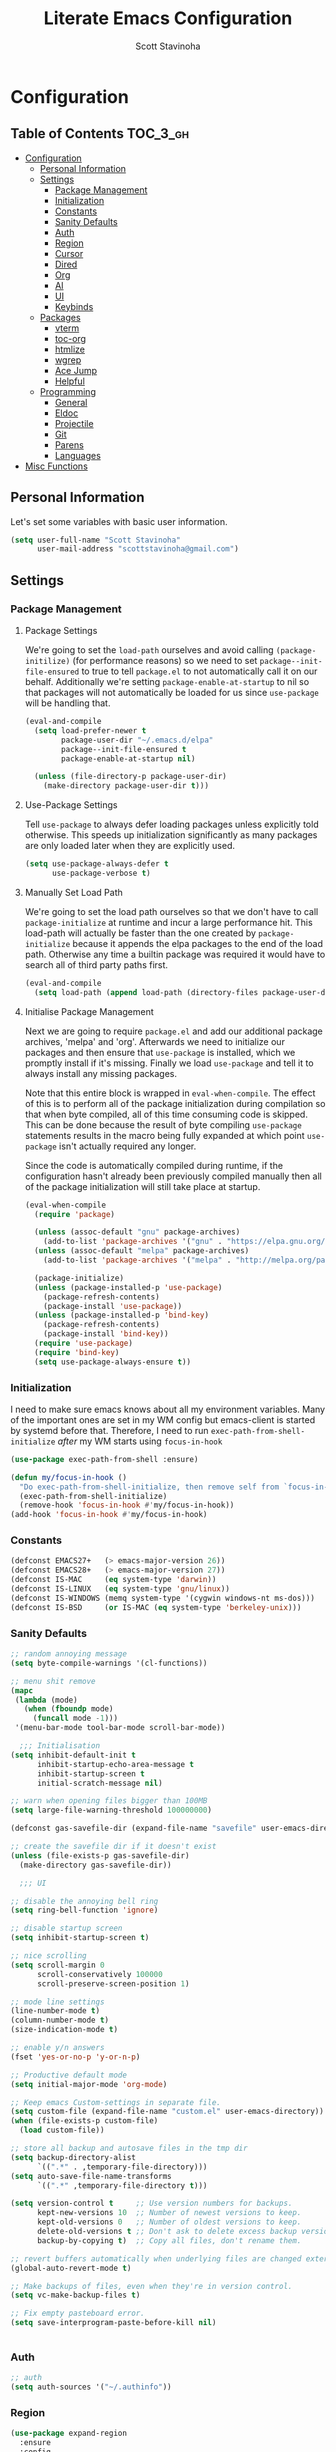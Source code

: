 #+TITLE: Literate Emacs Configuration
#+AUTHOR: Scott Stavinoha
#+PROPERTY: header-args :tangle yes

* Configuration
:PROPERTIES:
:VISIBILITY: children
:END:

** Table of Contents :TOC_3_gh:
- [[#configuration][Configuration]]
  - [[#personal-information][Personal Information]]
  - [[#settings][Settings]]
    - [[#package-management][Package Management]]
    - [[#initialization][Initialization]]
    - [[#constants][Constants]]
    - [[#sanity-defaults][Sanity Defaults]]
    - [[#auth][Auth]]
    - [[#region][Region]]
    - [[#cursor][Cursor]]
    - [[#dired][Dired]]
    - [[#org][Org]]
    - [[#ai][AI]]
    - [[#ui][UI]]
    - [[#keybinds][Keybinds]]
  - [[#packages][Packages]]
    - [[#vterm][vterm]]
    - [[#toc-org][toc-org]]
    - [[#htmlize][htmlize]]
    - [[#wgrep][wgrep]]
    - [[#ace-jump][Ace Jump]]
    - [[#helpful][Helpful]]
  - [[#programming][Programming]]
    - [[#general][General]]
    - [[#eldoc][Eldoc]]
    - [[#projectile][Projectile]]
    - [[#git][Git]]
    - [[#parens][Parens]]
    - [[#languages][Languages]]
- [[#misc-functions][Misc Functions]]

** Personal Information
Let's set some variables with basic user information.

#+BEGIN_SRC emacs-lisp
(setq user-full-name "Scott Stavinoha"
      user-mail-address "scottstavinoha@gmail.com")
#+END_SRC

** Settings
*** Package Management
**** Package Settings
We're going to set the =load-path= ourselves and avoid calling =(package-initilize)= (for
performance reasons) so we need to set =package--init-file-ensured= to true to tell =package.el=
to not automatically call it on our behalf. Additionally we're setting
=package-enable-at-startup= to nil so that packages will not automatically be loaded for us since
=use-package= will be handling that.

#+BEGIN_SRC emacs-lisp
  (eval-and-compile
    (setq load-prefer-newer t
          package-user-dir "~/.emacs.d/elpa"
          package--init-file-ensured t
          package-enable-at-startup nil)

    (unless (file-directory-p package-user-dir)
      (make-directory package-user-dir t)))
#+END_SRC

**** Use-Package Settings
Tell =use-package= to always defer loading packages unless explicitly told otherwise. This speeds up
initialization significantly as many packages are only loaded later when they are explicitly used.

#+BEGIN_SRC emacs-lisp
  (setq use-package-always-defer t
        use-package-verbose t)
#+END_SRC

**** Manually Set Load Path
We're going to set the load path ourselves so that we don't have to call =package-initialize= at
runtime and incur a large performance hit. This load-path will actually be faster than the one
created by =package-initialize= because it appends the elpa packages to the end of the load path.
Otherwise any time a builtin package was required it would have to search all of third party paths
first.

#+BEGIN_SRC emacs-lisp
  (eval-and-compile
    (setq load-path (append load-path (directory-files package-user-dir t "^[^.]" t))))
#+END_SRC

**** Initialise Package Management
Next we are going to require =package.el= and add our additional package archives, 'melpa' and 'org'.
Afterwards we need to initialize our packages and then ensure that =use-package= is installed, which
we promptly install if it's missing. Finally we load =use-package= and tell it to always install any
missing packages.

Note that this entire block is wrapped in =eval-when-compile=. The effect of this is to perform all
of the package initialization during compilation so that when byte compiled, all of this time consuming
code is skipped. This can be done because the result of byte compiling =use-package= statements results
in the macro being fully expanded at which point =use-package= isn't actually required any longer.

Since the code is automatically compiled during runtime, if the configuration hasn't already been
previously compiled manually then all of the package initialization will still take place at startup.

#+BEGIN_SRC emacs-lisp
  (eval-when-compile
    (require 'package)

    (unless (assoc-default "gnu" package-archives)
      (add-to-list 'package-archives '("gnu" . "https://elpa.gnu.org/packages/") t))
    (unless (assoc-default "melpa" package-archives)
      (add-to-list 'package-archives '("melpa" . "http://melpa.org/packages/") t))

    (package-initialize)
    (unless (package-installed-p 'use-package)
      (package-refresh-contents)
      (package-install 'use-package))
    (unless (package-installed-p 'bind-key)
      (package-refresh-contents)
      (package-install 'bind-key))
    (require 'use-package)
    (require 'bind-key)
    (setq use-package-always-ensure t))
#+END_SRC
*** Initialization

I need to make sure emacs knows about all my environment variables. Many of the important ones are set in my WM config but emacs-client is started by systemd before that. Therefore, I need to run =exec-path-from-shell-initialize= /after/ my WM starts using =focus-in-hook=
#+begin_src emacs-lisp
  (use-package exec-path-from-shell :ensure)

  (defun my/focus-in-hook ()
    "Do exec-path-from-shell-initialize, then remove self from `focus-in-hook'; need to run this just once."
    (exec-path-from-shell-initialize)
    (remove-hook 'focus-in-hook #'my/focus-in-hook))
  (add-hook 'focus-in-hook #'my/focus-in-hook)
#+end_src
*** Constants
#+BEGIN_SRC emacs-lisp
  (defconst EMACS27+   (> emacs-major-version 26))
  (defconst EMACS28+   (> emacs-major-version 27))
  (defconst IS-MAC     (eq system-type 'darwin))
  (defconst IS-LINUX   (eq system-type 'gnu/linux))
  (defconst IS-WINDOWS (memq system-type '(cygwin windows-nt ms-dos)))
  (defconst IS-BSD     (or IS-MAC (eq system-type 'berkeley-unix)))
#+END_SRC

*** Sanity Defaults
#+BEGIN_SRC emacs-lisp
  ;; random annoying message
  (setq byte-compile-warnings '(cl-functions))

  ;; menu shit remove
  (mapc
   (lambda (mode)
     (when (fboundp mode)
       (funcall mode -1)))
   '(menu-bar-mode tool-bar-mode scroll-bar-mode))

    ;;; Initialisation
  (setq inhibit-default-init t
        inhibit-startup-echo-area-message t
        inhibit-startup-screen t
        initial-scratch-message nil)

  ;; warn when opening files bigger than 100MB
  (setq large-file-warning-threshold 100000000)

  (defconst gas-savefile-dir (expand-file-name "savefile" user-emacs-directory))

  ;; create the savefile dir if it doesn't exist
  (unless (file-exists-p gas-savefile-dir)
    (make-directory gas-savefile-dir))

    ;;; UI

  ;; disable the annoying bell ring
  (setq ring-bell-function 'ignore)

  ;; disable startup screen
  (setq inhibit-startup-screen t)

  ;; nice scrolling
  (setq scroll-margin 0
        scroll-conservatively 100000
        scroll-preserve-screen-position 1)

  ;; mode line settings
  (line-number-mode t)
  (column-number-mode t)
  (size-indication-mode t)

  ;; enable y/n answers
  (fset 'yes-or-no-p 'y-or-n-p)

  ;; Productive default mode
  (setq initial-major-mode 'org-mode)

  ;; Keep emacs Custom-settings in separate file.
  (setq custom-file (expand-file-name "custom.el" user-emacs-directory))
  (when (file-exists-p custom-file)
    (load custom-file))

  ;; store all backup and autosave files in the tmp dir
  (setq backup-directory-alist
        `((".*" . ,temporary-file-directory)))
  (setq auto-save-file-name-transforms
        `((".*" ,temporary-file-directory t)))

  (setq version-control t     ;; Use version numbers for backups.
        kept-new-versions 10  ;; Number of newest versions to keep.
        kept-old-versions 0   ;; Number of oldest versions to keep.
        delete-old-versions t ;; Don't ask to delete excess backup versions.
        backup-by-copying t)  ;; Copy all files, don't rename them.

  ;; revert buffers automatically when underlying files are changed externally
  (global-auto-revert-mode t)

  ;; Make backups of files, even when they're in version control.
  (setq vc-make-backup-files t)

  ;; Fix empty pasteboard error.
  (setq save-interprogram-paste-before-kill nil)


#+END_SRC
*** Auth

#+begin_src emacs-lisp
  ;; auth
  (setq auth-sources '("~/.authinfo"))
#+end_src
*** Region
#+begin_src emacs-lisp
  (use-package expand-region
    :ensure
    :config
    (global-set-key (kbd "C-\\") 'er/expand-region)
    )

#+end_src
*** Cursor

#+begin_src emacs-lisp
  ;; set the cursor color
  (setq default-frame-alist '((cursor-color . "white")))


  ;; install multiple cursors
  (use-package multiple-cursors
    :ensure t
    :config
    (global-set-key (kbd "C-c m c") 'mc/edit-lines)
    (global-set-key (kbd "C-=")  'mc/mark-next-like-this)
    (global-set-key (kbd "C--")  'mc/skip-to-next-like-this)
    (global-set-key (kbd "C-<")  'mc/mark-previous-like-this)
    )
#+end_src
*** Dired
#+begin_src emacs-lisp
  (defun dired-get-size ()
    (interactive)
    (let ((files (dired-get-marked-files)))
      (with-temp-buffer
        (apply 'call-process "/usr/bin/du" nil t nil "-sch" files)
        (message "Size of all marked files: %s"
                 (progn
                   (re-search-backward "\\(^[0-9.,]+[A-Za-z]+\\).*total$")
                   (match-string 1))))))

  ;;(define-key dired-mode-map (kbd "?") 'dired-get-size)
  ;;(define-key dired-mode-map (kbd "V") 'dired-get-size)

  ;; open mkv files with xdg-open, add more to the string-suffix-p function call to open others files in xdg open
  (defun open-file-or-xdg-open ()
    "Open file with `xdg-open` if it's an `mkv` file, otherwise open it in Emacs."
    (interactive)
    (let ((file (dired-get-file-for-visit)))
      (if (string-suffix-p ".mkv" file)
          (call-process "xdg-open" nil 0 nil file)
        (dired-find-file))))

  ;;(define-key dired-mode-map [return] 'open-file-or-xdg-open)

  (defun file-info ()
    "Show the info for just the current file."
    (interactive)
    (let ((dired-listing-switches "-alh"))
      (dired-other-window buffer-file-name)))
#+end_src
*** Org
#+begin_src emacs-lisp
  (use-package org
    :ensure t
    :delight org-mode "✎"
    :pin gnu
    :defer t
    :config
    (setq org-directory "~/Dropbox/org")
    (setq org-agenda-files (list "~/Dropbox/org/roam/daily" "~/Dropbox/org/roam/"))
    (setq org-modules
          (quote
           (ol-bbdb ol-bibtex ol-docview ol-eww ol-gnus ol-info ol-irc ol-mhe ol-rmail ol-w3m)))

    (setq org-clock-persist 'history)
    (setq org-export-with-section-numbers nil)
    (org-clock-persistence-insinuate))

      ;; ;; org babel
      (use-package ob-http :ensure)
      (use-package ob-mongo :ensure)
      (use-package ob-graphql :ensure)

      (org-babel-do-load-languages
       'org-babel-load-languages
       '((shell . t)
         (emacs-lisp . t)
         (latex . t)
         (js . t)
         (python . t)
         ))


      (defun my-org-confirm-babel-evaluate (lang body)
        (not (member lang '("node" "http" "python" "emacs-lisp" "graphql" "sh" "bash" "js" "shell"))))

      (setq org-confirm-babel-evaluate 'my-org-confirm-babel-evaluate)

#+end_src
**** Roam
#+begin_src emacs-lisp
  (use-package org-roam
    :ensure
    :bind (("C-c n l" . org-roam-buffer-toggle)
           ("C-c n f" . org-roam-node-find)
           ("C-c n i" . org-roam-node-insert)
           ("C-c n I" . org-roam-node-insert-immediate)
           :map org-mode-map
           ("C-M-i" . completion-at-point)
           :map org-roam-dailies-map
           ("Y" . org-roam-dailies-capture-yesterday)
           ("T" . org-roam-dailies-capture-tomorrow))
    :bind-keymap
    ("C-c n d" . org-roam-dailies-map)
    :config
    (setq org-roam-directory (file-truename "~/Dropbox/org/roam"))
    (org-roam-db-autosync-mode)
    (require 'org-roam-dailies)

    (setq org-roam-capture-templates '(("p" "project" plain
                                        "\n%?"
                                        :if-new (file+head "%<%Y.%m.%d>-${slug}.org" "#+TITLE: ${title}")
                                        :unnarrowed t)
                                       ("w" "work" plain
                                        "\n%?"
                                        :if-new (file+head "%<%Y.%m.%d>-${slug}.org" "#+TITLE: ${title}")
                                        :unnarrowed t))))

  (setq org-roam-dailies-capture-templates
        '(("d" "default" entry
           "\n* %?"
           :target (file+head "%<%Y-%m-%d>.org" "#+TITLE: %<%Y-%m-%d>"))
          ("w" "work" entry
           "\n* %?"
           :target (file+head "./work/%<%Y-%m-%d>.org" "#+TITLE: %<%Y-%m-%d>"))))
#+end_src
**** Exporting / Publishing
#+begin_src emacs-lisp
  (setq org-html-metadata-timestamp-format "%a %Y/%m/%d")
  (setq org-html-postamble-format
        '(("en"
           "<p class=\"date\">Created: %d </p><p class=\"updated\">Last Updated: %C</p><p class=\"creator\">Generated by %c</p>")))
  (setq org-html-postamble t)
#+end_src
*** AI
#+begin_src emacs-lisp
  ;; Chat GPT
  (use-package org-ai
    :ensure t
    :commands (org-ai-mode
               org-ai-global-mode)
    :init
    (add-hook 'org-mode-hook #'org-ai-mode) ; enable org-ai in org-mode
    (org-ai-global-mode) ; installs global keybindings on C-c M-a
    :config
    (setq org-ai-default-chat-model "gpt-3.5-turbo") ; if you are on the gpt-4 beta:
                                          ;  (org-ai-install-yasnippets)) ; if you are using yasnippet and want `ai` snippets
    )
#+end_src

*** UI
**** Completion
***** Vertico and friends
#+begin_src emacs-lisp
  (use-package vertico
    :ensure
    :init
    (vertico-mode)

    ;; Different scroll margin
    ;; (setq vertico-scroll-margin 0)

    ;; Show more candidates
    ;; (setq vertico-count 20)

    ;; Grow and shrink the Vertico minibuffer
    ;; (setq vertico-resize t)

    ;; Optionally enable cycling for `vertico-next' and `vertico-previous'.
    ;; (setq vertico-cycle t)
    )

  ;; Persist history over Emacs restarts. Vertico sorts by history position.
  (use-package savehist
    :ensure
    :init
    (savehist-mode))

  ;; Optionally use the `orderless' completion style.
  (use-package orderless
    :ensure
    :init
    ;; Configure a custom style dispatcher (see the Consult wiki)
    ;; (setq orderless-style-dispatchers '(+orderless-consult-dispatch orderless-affix-dispatch)
    ;;       orderless-component-separator #'orderless-escapable-split-on-space)
    (setq completion-styles '(orderless basic)
          completion-category-defaults nil
          completion-category-overrides '((file (styles partial-completion)))))
#+end_src
***** Corfu and Friends
This is in-buffer completion (autocomplete)

#+begin_src emacs-lisp
  (use-package corfu
      :ensure
      ;; Optional customizations
      :custom
      ;; (corfu-cycle t)                ;; Enable cycling for `corfu-next/previous'
      (corfu-auto t)                 ;; Enable auto completion
      ;; (corfu-separator ?\s)          ;; Orderless field separator
      ;; (corfu-quit-at-boundary nil)   ;; Never quit at completion boundary
      ;; (corfu-quit-no-match nil)      ;; Never quit, even if there is no match
      ;; (corfu-preview-current nil)    ;; Disable current candidate preview
      ;; (corfu-preselect 'prompt)      ;; Preselect the prompt
      ;; (corfu-on-exact-match nil)     ;; Configure handling of exact matches
      ;; (corfu-scroll-margin 5)        ;; Use scroll margin

      ;; Enable Corfu only for certain modes.
      ;; :hook ((prog-mode . corfu-mode)
      ;;        (shell-mode . corfu-mode)
      ;;        (eshell-mode . corfu-mode))

      ;; Recommended: Enable Corfu globally.
      ;; This is recommended since Dabbrev can be used globally (M-/).
      ;; See also `global-corfu-modes'.
      :init
      (global-corfu-mode))

      (use-package cape
        :ensure
        ;; Bind dedicated completion commands
        ;; Alternative prefix keys: C-c p, M-p, M-+, ...
        ;; :bind (("C-c p p" . completion-at-point) ;; capf
        ;;        ("C-c p t" . complete-tag)        ;; etags
        ;;        ("C-c p d" . cape-dabbrev)        ;; or dabbrev-completion
        ;;        ("C-c p h" . cape-history)
        ;;        ("C-c p f" . cape-file)
        ;;        ("C-c p k" . cape-keyword)
        ;;        ("C-c p s" . cape-elisp-symbol)
        ;;        ("C-c p e" . cape-elisp-block)
        ;;        ("C-c p a" . cape-abbrev)
        ;;        ("C-c p l" . cape-line)
        ;;        ("C-c p w" . cape-dict)
        ;;        ("C-c p \\" . cape-tex)
        ;;        ("C-c p _" . cape-tex)
        ;;        ("C-c p ^" . cape-tex)
        ;;        ("C-c p &" . cape-sgml)
        ;;        ("C-c p r" . cape-rfc1345))
        :init
        ;; Add to the global default value of `completion-at-point-functions' which is
        ;; used by `completion-at-point'.  The order of the functions matters, the
        ;; first function returning a result wins.  Note that the list of buffer-local
        ;; completion functions takes precedence over the global list.
        (add-to-list 'completion-at-point-functions #'cape-dabbrev)
        (add-to-list 'completion-at-point-functions #'cape-file)
        (add-to-list 'completion-at-point-functions #'cape-elisp-block)
        ;;(add-to-list 'completion-at-point-functions #'cape-history)
        ;;(add-to-list 'completion-at-point-functions #'cape-keyword)
        ;;(add-to-list 'completion-at-point-functions #'cape-tex)
        ;;(add-to-list 'completion-at-point-functions #'cape-sgml)
        ;;(add-to-list 'completion-at-point-functions #'cape-rfc1345)
        ;;(add-to-list 'completion-at-point-functions #'cape-abbrev)
        ;;(add-to-list 'completion-at-point-functions #'cape-dict)
        ;;(add-to-list 'completion-at-point-functions #'cape-elisp-symbol)
        ;;(add-to-list 'completion-at-point-functions #'cape-line)
        )
#+end_src
***** General
#+begin_src emacs-lisp
  (use-package orderless
    :ensure t
    :custom (completion-styles '(orderless)))

  (use-package yasnippet
   :ensure
   :config
   (setq yas-snippet-dirs '("~/Dropbox/config/emacs/snippets"))
   (global-set-key (kbd "C-c i") 'yas-insert-snippet)
   (setq yas/indent-line nil)
   (setq markdown-fontify-code-blocks-natively t)
   (yas-global-mode 1))

  (setq completion-category-overrides '((eglot (styles orderless))))
#+end_src
**** Font
#+begin_src emacs-lisp
  (add-to-list 'default-frame-alist '(font . "Iosevka Extended 14" ))
  (set-frame-font "Iosevka Extended 14" nil t)
#+end_src
**** Annotations
#+begin_src emacs-lisp
  ;; Enable rich annotations using the Marginalia package
  (use-package marginalia
    :ensure
    ;; Bind `marginalia-cycle' locally in the minibuffer.  To make the binding
    ;; available in the *Completions* buffer, add it to the
    ;; `completion-list-mode-map'.
    :bind (:map minibuffer-local-map
                ("M-A" . marginalia-cycle))

    ;; The :init section is always executed.
    :init

    ;; Marginalia must be activated in the :init section of use-package such that
    ;; the mode gets enabled right away. Note that this forces loading the
    ;; package.
    (marginalia-mode))
#+end_src
**** Navigation
#+begin_src emacs-lisp
  ;; Consult users will also want the embark-consult package.
  (use-package embark-consult
    :ensure ; only need to install it, embark loads it after consult if found
    :hook
    (embark-collect-mode . consult-preview-at-point-mode))

  ;; Example configuration for Consult
  (use-package consult
    :ensure
    ;; Replace bindings. Lazily loaded due by `use-package'.
    :bind (;; C-c bindings in `mode-specific-map'
           ;; ("C-c M-x" . consult-mode-command)
           ;; ("C-c h" . consult-history)
           ;; ("C-c k" . consult-kmacro)
           ;; ("C-c m" . consult-man)
           ;; ("C-c i" . consult-info)
           ;; ([remap Info-search] . consult-info)
           ;; ;; C-x bindings in `ctl-x-map'
           ;; ("C-x M-:" . consult-complex-command)     ;; orig. repeat-complex-command
           ("C-x b" . consult-buffer)                ;; orig. switch-to-buffer
           ;; ("C-x 4 b" . consult-buffer-other-window) ;; orig. switch-to-buffer-other-window
           ;; ("C-x 5 b" . consult-buffer-other-frame)  ;; orig. switch-to-buffer-other-frame
           ;; ("C-x r b" . consult-bookmark)            ;; orig. bookmark-jump
           ;; ("C-x p b" . consult-project-buffer)      ;; orig. project-switch-to-buffer
           ;; ;; Custom M-# bindings for fast register access
           ;; ("M-#" . consult-register-load)
           ;; ("M-'" . consult-register-store)          ;; orig. abbrev-prefix-mark (unrelated)
           ;; ("C-M-#" . consult-register)
           ;; ;; Other custom bindings
           ;; ("M-y" . consult-yank-pop)                ;; orig. yank-pop
           ;; ;; M-g bindings in `goto-map'
           ;; ("M-g e" . consult-compile-error)
           ;; ("M-g f" . consult-flymake)               ;; Alternative: consult-flycheck
           ;; ("M-g g" . consult-goto-line)             ;; orig. goto-line
           ;; ("M-g M-g" . consult-goto-line)           ;; orig. goto-line
           ;; ("M-g o" . consult-outline)               ;; Alternative: consult-org-heading
           ;; ("M-g m" . consult-mark)
           ;; ("M-g k" . consult-global-mark)
           ;; ("M-g i" . consult-imenu)
           ;; ("M-g I" . consult-imenu-multi)
           ;; ;; M-s bindings in `search-map'
           ;; ("M-s d" . consult-find)
           ;; ("M-s D" . consult-locate)
           ;; ("M-s g" . consult-grep)
           ;;("M-s G" . consult-git-grep)
           ("M-i" . consult-ripgrep)
           ("C-s" . consult-line)
           ;; ("M-s L" . consult-line-multi)
           ;; ("M-s k" . consult-keep-lines)
           ;; ("M-s u" . consult-focus-lines)
           ;; ;; Isearch integration
           ;; ("M-s e" . consult-isearch-history)
           ;; :map isearch-mode-map
           ;; ("M-e" . consult-isearch-history)         ;; orig. isearch-edit-string
           ;; ("M-s e" . consult-isearch-history)       ;; orig. isearch-edit-string
           ;; ("M-s l" . consult-line)                  ;; needed by consult-line to detect isearch
           ;; ("M-s L" . consult-line-multi)            ;; needed by consult-line to detect isearch
           ;; ;; Minibuffer history
           ;; :map minibuffer-local-map
           ;; ("M-s" . consult-history)                 ;; orig. next-matching-history-element
           ;; ("M-r" . consult-history)                ;; orig. previous-matching-history-element
           )

    ;; Enable automatic preview at point in the *Completions* buffer. This is
    ;; relevant when you use the default completion UI.
    :hook (completion-list-mode . consult-preview-at-point-mode)

    ;; The :init configuration is always executed (Not lazy)
    :init

    ;; Optionally configure the register formatting. This improves the register
    ;; preview for `consult-register', `consult-register-load',
    ;; `consult-register-store' and the Emacs built-ins.
    (setq register-preview-delay 0.5
          register-preview-function #'consult-register-format)

    ;; Optionally tweak the register preview window.
    ;; This adds thin lines, sorting and hides the mode line of the window.
    (advice-add #'register-preview :override #'consult-register-window)

    ;; Use Consult to select xref locations with preview
    (setq xref-show-xrefs-function #'consult-xref
          xref-show-definitions-function #'consult-xref)

    ;; Configure other variables and modes in the :config section,
    ;; after lazily loading the package.
    :config

    ;; Optionally configure preview. The default value
    ;; is 'any, such that any key triggers the preview.
    ;; (setq consult-preview-key 'any)
    ;; (setq consult-preview-key "M-.")
    ;; (setq consult-preview-key '("S-<down>" "S-<up>"))
    ;; For some commands and buffer sources it is useful to configure the
    ;; :preview-key on a per-command basis using the `consult-customize' macro.
    (consult-customize
     consult-theme :preview-key '(:debounce 0.2 any)
     consult-ripgrep consult-git-grep consult-grep
     consult-bookmark consult-recent-file consult-xref
     consult--source-bookmark consult--source-file-register
     consult--source-recent-file consult--source-project-recent-file
     ;; :preview-key "M-."
     :preview-key '(:debounce 0.4 any))

    ;; Optionally configure the narrowing key.
    ;; Both < and C-+ work reasonably well.
    (setq consult-narrow-key "<") ;; "C-+"

    ;; Optionally make narrowing help available in the minibuffer.
    ;; You may want to use `embark-prefix-help-command' or which-key instead.
    ;; (define-key consult-narrow-map (vconcat consult-narrow-key "?") #'consult-narrow-help)

    ;; By default `consult-project-function' uses `project-root' from project.el.
    ;; Optionally configure a different project root function.
        ;;;; 1. project.el (the default)
    ;; (setq consult-project-function #'consult--default-project--function)
        ;;;; 2. vc.el (vc-root-dir)
    ;; (setq consult-project-function (lambda (_) (vc-root-dir)))
        ;;;; 3. locate-dominating-file
    ;; (setq consult-project-function (lambda (_) (locate-dominating-file "." ".git")))
        ;;;; 4. projectile.el (projectile-project-root)
    ;; (autoload 'projectile-project-root "projectile")
    ;; (setq consult-project-function (lambda (_) (projectile-project-root)))
        ;;;; 5. No project support
    ;; (setq consult-project-function nil)
    )

  (use-package embark
    :ensure t

    :bind
    (("C-." . embark-act)         ;; pick some comfortable binding
     ("C-;" . embark-dwim)        ;; good alternative: M-.
     ("C-h B" . embark-bindings)) ;; alternative for `describe-bindings'

    :init

    ;; Optionally replace the key help with a completing-read interface
    (setq prefix-help-command #'embark-prefix-help-command)

    ;; Show the Embark target at point via Eldoc.  You may adjust the Eldoc
    ;; strategy, if you want to see the documentation from multiple providers.
    (add-hook 'eldoc-documentation-functions #'embark-eldoc-first-target)
    ;; (setq eldoc-documentation-strategy #'eldoc-documentation-compose-eagerly)

    :config

    ;; Hide the mode line of the Embark live/completions buffers
    (add-to-list 'display-buffer-alist
                 '("\\`\\*Embark Collect \\(Live\\|Completions\\)\\*"
                   nil
                   (window-parameters (mode-line-format . none)))))
#+end_src
*** Keybinds

#+begin_src emacs-lisp
  (global-set-key (kbd "M-o") 'other-window)

  (use-package which-key
    :ensure
    :config
    (which-key-mode 1))

#+end_src
** Packages
*** vterm

#+begin_src emacs-lisp

  (use-package vterm
    :ensure t)
#+end_src

*** toc-org
Let's install and load the =toc-org= package after org mode is loaded. This is the
package that automatically generates an up to date table of contents for us.

#+BEGIN_SRC emacs-lisp
(use-package toc-org
  :after org
  :init (add-hook 'org-mode-hook #'toc-org-enable))
#+END_SRC

*** htmlize
#+begin_src emacs-lisp
    ;; this ensures code highlighting on export... and probably other stuff
    (use-package htmlize
      :ensure)
#+end_src

*** wgrep
#+begin_src emacs-lisp
    (use-package wgrep
      :ensure)
#+end_src

*** Ace Jump
#+begin_src emacs-lisp
  (use-package ace-jump-mode
    :ensure
    :config
    (define-key global-map (kbd "C-;") 'ace-jump-mode))

#+end_src
*** Helpful
#+begin_src emacs-lisp
  (use-package helpful
    :ensure
    :config
    (global-set-key (kbd "C-h f") #'helpful-callable)
    (global-set-key (kbd "C-h v") #'helpful-variable)
    (global-set-key (kbd "C-h k") #'helpful-key)
    (global-set-key (kbd "C-c C-d") #'helpful-at-point))
#+end_src
** Programming
*** General
Commenting keybinds works on most languages
#+begin_src emacs-lisp
  (global-set-key "\C-c\C-u" 'uncomment-region)
  (global-set-key "\C-c\C-p" 'comment-region)

  ;; not having this will ruin your whole life
  (setq-default indent-tabs-mode nil)

  ;; remove trailing whitespace
  (add-hook 'before-save-hook 'delete-trailing-whitespace)

  ;; magic auto format shit
  (use-package apheleia
    :ensure t
    :config
    (apheleia-global-mode +1))

  (delete-selection-mode 1)
#+end_src

Eglot as my main LSP client

#+begin_src emacs-lisp
  (use-package eglot :ensure)
#+end_src

Good to keep LSP mode around, though

#+begin_src emacs-lisp
  (use-package lsp-mode
    :custom
    (lsp-completion-provider :none) ;; we use Corfu!
    :init
    ;; set prefix for lsp-command-keymap (few alternatives - "C-l", "C-c l")
    (setq lsp-keymap-prefix "C-c l")
    (defun my/lsp-mode-setup-completion ()
      (setf (alist-get 'styles (alist-get 'lsp-capf completion-category-defaults))
            '(orderless))) ;; Configure orderless
    :hook
    (lsp-completion-mode . my/lsp-mode-setup-completion)
    :commands lsp)


  ;; optionally
  (use-package lsp-ui :ensure :commands lsp-ui-mode)
  ;; if you are ivy user
  (use-package lsp-ivy :commands lsp-ivy-workspace-symbol)
#+end_src
*** Eldoc
#+BEGIN_SRC emacs-lisp
(use-package eldoc
  :defer     t
  :diminish  eldoc-mode)
#+END_SRC
*** Projectile
#+begin_src emacs-lisp
  (use-package projectile
    :ensure
    :config
    (projectile-mode +1)
    (setq projectile-switch-project-action 'magit-status)
    (define-key projectile-mode-map (kbd "C-c p") 'projectile-command-map)
    ;;(setq projectile-indexing-method 'native)
    (setq projectile-indexing-method 'alien))
#+end_src
*** Git
**** Magit
#+begin_src emacs-lisp
  (use-package magit
    :ensure
    :config
    (setq magit-display-buffer-function
          (lambda (buffer)
            (display-buffer
             buffer (if (and (derived-mode-p 'magit-mode)
                             (memq (with-current-buffer buffer major-mode)
                                   '(magit-process-mode
                                     magit-revision-mode
                                     magit-diff-mode
                                     magit-stash-mode
                                     magit-status-mode)))
                        nil
                      '(display-buffer-same-window)))))
    (global-set-key (kbd "C-x g") 'magit-status)
    )
#+end_src
**** Other
#+begin_src emacs-lisp
  (use-package browse-at-remote :ensure)


  (use-package forge
    :ensure
    :after magit)
  (setq forge-owned-accounts '(("scottstav")))

  (use-package git-gutter+
    :ensure
    :config
    (define-key git-gutter+-mode-map (kbd "M-g k") 'git-gutter+-revert-hunk)
    (define-key git-gutter+-mode-map (kbd "M-g n") 'git-gutter+-next-hunk))
  (global-git-gutter+-mode)
#+end_src
*** Parens


#+BEGIN_SRC emacs-lisp
  (show-paren-mode 1)
  (electric-pair-mode 1)
  (global-set-key (kbd "C-c C-k") 'paredit-splice-sexp)
#+END_SRC

use rainbow delimiters
#+BEGIN_SRC emacs-lisp
(use-package rainbow-delimiters
  :ensure t)

;; Don't show anything for rainbow-mode.
(use-package rainbow-mode
  :delight)
#+END_SRC

#+END_SRC
*** Languages
**** Javascript / Typescript
#+begin_src emacs-lisp
  (use-package prettier-js
  :ensure)

  (defun setup-typescript-mode ()
    "Setup function for typescript."
    (interactive)
    ;;(company-mode +1) ;; so that you don't have to type C-M-i for auto-complete candidates to show
    (add-node-modules-path)
    ;;(my-setup-dap-node) ;; cant really get this to work in a practical way (i.e. attach to `yarn start` or jest)
    (centered-cursor-mode 1)
    (subword-mode)
    (eglot-ensure))

  (defun setup-javascript-mode ()
    "Setup function for javascript."
    (interactive)
    (eglot-ensure)
    ;;(company-mode +1) ;; so that you don't have to type C-M-i for auto-complete candidates to show
    (add-node-modules-path)
    ;;(my-setup-dap-node) ;; cant really get this to work in a practical way (i.e. attach to `yarn start` or jest)
    (centered-cursor-mode 1)
    (subword-mode))

  (add-hook 'typescript-mode-hook #'setup-typescript-mode)
  (add-hook 'typescript-ts-mode-hook #'setup-typescript-mode)
  (add-hook 'js-base-mode-hook #'setup-javascript-mode)

  (use-package jest-test-mode :ensure t :defer t :commands jest-test-mode :init
    (add-hook 'typescript-mode-hook 'jest-test-mode)
    (add-hook 'typescript-ts-mode-hook 'jest-test-mode)
    (add-hook 'js-mode-hook 'jest-test-mode)
    (add-hook 'typescript-tsx-mode-hook 'jest-test-mode))

  (setq js-indent-level 2)
  (setq typescript-indent-level 2)
#+end_src
**** Lisp
#+begin_src emacs-lisp
#+end_src
**** Python
#+begin_src emacs-lisp
#+end_src
**** GraphQL
#+begin_src emacs-lisp
  (use-package graphql-mode
    :ensure)
#+end_src
**** Golang
#+begin_src emacs-lisp
  (use-package go-mode
    :ensure
    :config
    (add-hook 'go-mode-hook 'eglot-ensure))
#+end_src
**** JSON mode
#+BEGIN_SRC emacs-lisp
(use-package json-mode
  :ensure    json-mode
  :config    (bind-keys :map json-mode-map
                        ("C-c i" . json-mode-beautify))
  :mode      ("\\.\\(json\\)$" . json-mode))

#+END_SRC
**** YAML
#+BEGIN_SRC emacs-lisp
(use-package yaml-mode
  :mode ("\\.\\(yml\\|yaml\\|\\config\\|sls\\)$" . yaml-mode)
  :ensure yaml-mode
  :defer t)

#+END_SRC
**** C
#+BEGIN_SRC emacs-lisp
 (use-package cc-mode
  :config
  (progn
    (add-hook 'c-mode-hook (lambda () (c-set-style "bsd")))
    (add-hook 'java-mode-hook (lambda () (c-set-style "bsd")))
    (setq tab-width 2)
    (setq c-basic-offset 2)))
#+END_SRC
**** CSS
#+BEGIN_SRC emacs-lisp
(use-package css-mode
  :config (setq css-indent-offset 2)
)
#+END_SRC
**** Terraform
#+BEGIN_SRC emacs-lisp
  (use-package terraform-mode
    :ensure
    :config
    (defun tf-before-save ()
      (when (eq major-mode 'terraform-mode)
        (message (concat "Running tf format " buffer-file-name))
        (call-process-shell-command (concat "terraform fmt -list=false -write=true " buffer-file-name "&"))))
    (add-hook 'before-save-hook #'tf-before-save)
    )
#+END_SRC

#+RESULTS:
**** Markdown
#+begin_src emacs-lisp
  ;; markdown
  ;; may need to:
  ;; * yay -S pandoc
  (use-package markdown-mode
    :ensure t
    :commands (markdown-mode gfm-mode)
    :mode (("README\\.md\\'" . gfm-mode)
           ("\\.md\\'" . markdown-mode)
           ("\\.markdown\\'" . markdown-mode))
    :init (setq markdown-command "pandoc"))
#+end_src
**** Docker
#+begin_src emacs-lisp
  (use-package dockerfile-mode
    :ensure)
#+end_src
* Misc Functions
#+begin_src emacs-lisp
  (defun untabify-buffer ()
    "De-indent current buffer."
    (interactive)
    (untabify (point-min) (point-max)))

  (defun indent-buffer ()
    "Indent the entire buffer according to current mode."
    (interactive)
    (indent-region (point-min) (point-max)))

  (defun cleanup-buffer ()
    "Perform a bunch of operations on the whitespace content of a buffer.
  Including indent-buffer, which should not be called automatically on save."
    (interactive)
    (untabify-buffer)
    (delete-trailing-whitespace)
    (indent-buffer))

  (defun crontab-e ()
    "Run `crontab -e' in a Emacs buffer."
    (interactive)
    (with-editor-async-shell-command "crontab -e"))
#+end_src
